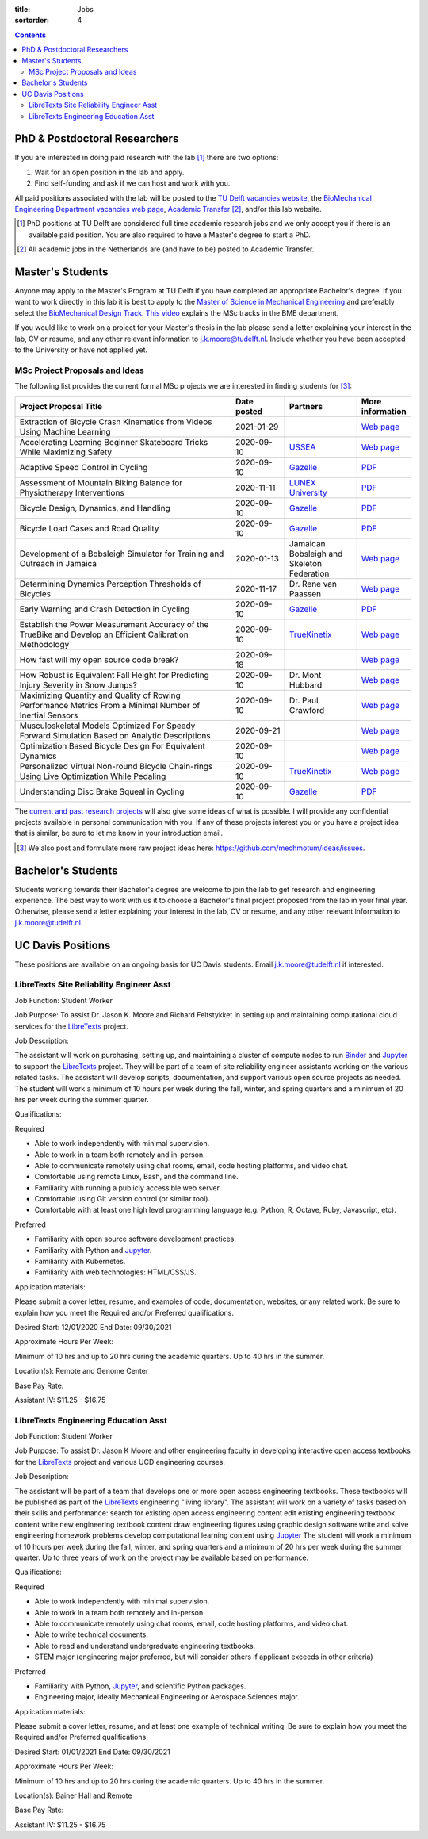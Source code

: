 :title: Jobs
:sortorder: 4

.. contents::

PhD & Postdoctoral Researchers
==============================

If you are interested in doing paid research with the lab [#]_ there are two
options:

1. Wait for an open position in the lab and apply.
2. Find self-funding and ask if we can host and work with you.

All paid positions associated with the lab will be posted to the `TU Delft
vacancies website`_, the `BioMechanical Engineering Department vacancies web
page`_, `Academic Transfer`_ [#]_, and/or this lab website.

.. _Academic Transfer: http://www.academictransfer.com
.. _TU Delft vacancies website: https://www.tudelft.nl/over-tu-delft/werken-bij-tu-delft/vacatures/
.. _BioMechanical Engineering Department vacancies web page: https://www.tudelft.nl/3me/over/afdelingen/biomechanical-engineering/about-bmeche/vacancies/

.. [#] PhD positions at TU Delft are considered full time academic research
   jobs and we only accept you if there is an available paid position. You are
   also required to have a Master's degree to start a PhD.
.. [#] All academic jobs in the Netherlands are (and have to be) posted to
   Academic Transfer.

Master's Students
=================

Anyone may apply to the Master's Program at TU Delft if you have completed an
appropriate Bachelor's degree. If you want to work directly in this lab it is
best to apply to the `Master of Science in Mechanical Engineering`_ and
preferably select the `BioMechanical Design Track`_. `This video`_ explains the
MSc tracks in the BME department.

.. _Master of Science in Mechanical Engineering: https://www.tudelft.nl/en/education/programmes/masters/mechanical-engineering/msc-mechanical-engineering/
.. _BioMechanical Design Track: https://www.tudelft.nl/en/education/programmes/masters/mechanical-engineering/msc-mechanical-engineering/track-overview/track-biomechanical-design/
.. _This video: https://collegerama.tudelft.nl/Mediasite/Showcase/public/Presentation/fa73a57026674d3faeed902b0e261ec91d

If you would like to work on a project for your Master's thesis in the lab
please send a letter explaining your interest in the lab, CV or resume, and any
other relevant information to j.k.moore@tudelft.nl. Include whether you have
been accepted to the University or have not applied yet.

MSc Project Proposals and Ideas
-------------------------------

The following list provides the current formal MSc projects we are interested
in finding students for [#]_:

.. list-table::
   :header-rows: 1
   :widths: 60 15 20 15
   :class: table table-striped table-bordered

   * - Project Proposal Title
     - Date posted
     - Partners
     - More information
   * - Extraction of Bicycle Crash Kinematics from Videos Using Machine Learning
     - 2021-01-29
     -
     - `Web page <{filename}/pages/jobs/bicycle-crash-video-kinematics.rst>`__
   * - Accelerating Learning Beginner Skateboard Tricks While Maximizing Safety
     - 2020-09-10
     - USSEA_
     - `Web page <{filename}/pages/jobs/skateboarding-learning-safety.rst>`__
   * - Adaptive Speed Control in Cycling
     - 2020-09-10
     - Gazelle_
     - `PDF <http://www.bicycle.tudelft.nl/schwab/MScProjects/MSc2AdaptiveSpeedControl.pdf>`__
   * - Assessment of Mountain Biking Balance for Physiotherapy Interventions
     - 2020-11-11
     - `LUNEX University`_
     - `PDF <https://objects-us-east-1.dream.io/mechmotum/lunex-tud-bicycle-physio-msc.pdf>`__
   * - Bicycle Design, Dynamics, and Handling
     - 2020-09-10
     - Gazelle_
     - `PDF <http://www.bicycle.tudelft.nl/schwab/MScProjects/MSc5DesignRulesHandlingQualities.pdf>`__
   * - Bicycle Load Cases and Road Quality
     - 2020-09-10
     - Gazelle_
     - `PDF <http://www.bicycle.tudelft.nl/schwab/MScProjects/MSc4LoadCasesRoadQuality.pdf>`__
   * - Development of a Bobsleigh Simulator for Training and Outreach in Jamaica
     - 2020-01-13
     - Jamaican Bobsleigh and Skeleton Federation
     - `Web page <{filename}/pages/jobs/bobsleigh-simulator.rst>`__
   * - Determining Dynamics Perception Thresholds of Bicycles
     - 2020-11-17
     - Dr. Rene van Paassen
     - `Web page
       <{filename}/pages/jobs/determining-dynamics-perception-thresholds-of-bicycles.rst>`__
   * - Early Warning and Crash Detection in Cycling
     - 2020-09-10
     - Gazelle_
     - `PDF <http://www.bicycle.tudelft.nl/schwab/MScProjects/MSc3EarlyWarningCrashDetection.pdf>`__
   * - Establish the Power Measurement Accuracy of the TrueBike and Develop an Efficient Calibration Methodology
     - 2020-09-10
     - TrueKinetix_
     - `Web page <{filename}/pages/jobs/truebike-calibration.rst>`__
   * - How fast will my open source code break?
     - 2020-09-18
     -
     - `Web page <{filename}/pages/jobs/how-fast-will-open-source-break.rst>`_
   * - How Robust is Equivalent Fall Height for Predicting Injury Severity in Snow Jumps?
     - 2020-09-10
     - Dr. Mont Hubbard
     - `Web page <{filename}/pages/jobs/robustness-of-equivalent-fall-height.rst>`__
   * - Maximizing Quantity and Quality of Rowing Performance Metrics From a Minimal Number of Inertial Sensors
     - 2020-09-10
     - Dr. Paul Crawford
     - `Web page <{filename}/pages/jobs/rowing-performance-metrics-using-minimal-sensors.rst>`__
   * - Musculoskeletal Models Optimized For Speedy Forward Simulation Based on Analytic Descriptions
     - 2020-09-21
     -
     - `Web page <{filename}/pages/jobs/fast-musculoskeletal-simulations.rst>`__
   * - Optimization Based Bicycle Design For Equivalent Dynamics
     - 2020-09-10
     -
     - `Web page <{filename}/pages/jobs/optimization-based-bicycle-design.rst>`__
   * - Personalized Virtual Non-round Bicycle Chain-rings Using Live Optimization While Pedaling
     - 2020-09-10
     - TrueKinetix_
     - `Web page <{filename}/pages/jobs/personalized-non-round-chainrings.rst>`__
   * - Understanding Disc Brake Squeal in Cycling
     - 2020-09-10
     - Gazelle_
     - `PDF <http://www.bicycle.tudelft.nl/schwab/MScProjects/MSc1BrakeSquealDiscBrakes.pdf>`__

.. _Gazelle: https://www.gazelle.nl/
.. _LUNEX University: https://www.lunex-university.net/
.. _TrueKinetix: http://www.truekinetix.com
.. _USSEA: https://usskateboardeducation.com/

The `current and past research projects <{filename}/pages/research/index.rst>`_
will also give some ideas of what is possible. I will provide any confidential
projects available in personal communication with you. If any of these projects
interest you or you have a project idea that is similar, be sure to let me know
in your introduction email.

.. [#] We also post and formulate more raw project ideas here: https://github.com/mechmotum/ideas/issues.

Bachelor's Students
===================

Students working towards their Bachelor's degree are welcome to join the lab to
get research and engineering experience. The best way to work with us it to
choose a Bachelor's final project proposed from the lab in your final year.
Otherwise, please send a letter explaining your interest in the lab, CV or
resume, and any other relevant information to j.k.moore@tudelft.nl.

UC Davis Positions
==================

These positions are available on an ongoing basis for UC Davis students. Email
j.k.moore@tudelft.nl if interested.

LibreTexts Site Reliability Engineer Asst
-----------------------------------------

Job Function: Student Worker

Job Purpose: To assist Dr. Jason K. Moore and Richard Feltstykket in setting up
and maintaining computational cloud services for the LibreTexts_ project.

Job Description:

The assistant will work on purchasing, setting up, and maintaining a cluster of
compute nodes to run Binder_ and Jupyter_ to support the LibreTexts_ project.
They will be part of a team of site reliability engineer assistants working on
the various related tasks. The assistant will develop scripts, documentation,
and support various open source projects as needed. The student will work a
minimum of 10 hours per week during the fall, winter, and spring quarters and a
minimum of 20 hrs per week during the summer quarter.

Qualifications:

Required

- Able to work independently with minimal supervision.
- Able to work in a team both remotely and in-person.
- Able to communicate remotely using chat rooms, email, code hosting platforms,
  and video chat.
- Comfortable using remote Linux, Bash, and the command line.
- Familiarity with running a publicly accessible web server.
- Comfortable using Git version control (or similar tool).
- Comfortable with at least one high level programming language (e.g. Python,
  R, Octave, Ruby, Javascript, etc).

Preferred

- Familiarity with open source software development practices.
- Familiarity with Python and Jupyter_.
- Familiarity with Kubernetes.
- Familiarity with web technologies: HTML/CSS/JS.

Application materials:

Please submit a cover letter, resume, and examples of code, documentation,
websites, or any related work. Be sure to explain how you meet the Required
and/or Preferred qualifications.

Desired Start: 12/01/2020
End Date: 09/30/2021

Approximate Hours Per Week:

Minimum of 10 hrs and up to 20 hrs during the academic quarters. Up to 40 hrs in the summer.

Location(s): Remote and Genome Center

Base Pay Rate:

Assistant IV: $11.25 - $16.75

LibreTexts Engineering Education Asst
-------------------------------------

Job Function: Student Worker

Job Purpose: To assist Dr. Jason K Moore and other engineering faculty in
developing interactive open access textbooks for the LibreTexts_ project and
various UCD engineering courses.

Job Description:

The assistant will be part of a team that develops one or more open access
engineering textbooks. These textbooks will be published as part of the
LibreTexts_ engineering "living library". The assistant will work on a variety
of tasks based on their skills and performance: search for existing open access
engineering content edit existing engineering textbook content write new
engineering textbook content draw engineering figures using graphic design
software write and solve engineering homework problems develop computational
learning content using Jupyter_ The student will work a minimum of 10 hours per
week during the fall, winter, and spring quarters and a minimum of 20 hrs per
week during the summer quarter. Up to three years of work on the project may be
available based on performance.

Qualifications:

Required

- Able to work independently with minimal supervision.
- Able to work in a team both remotely and in-person.
- Able to communicate remotely using chat rooms, email, code hosting platforms,
  and video chat.
- Able to write technical documents.
- Able to read and understand undergraduate engineering textbooks.
- STEM major (engineering major preferred, but will consider others if
  applicant exceeds in other criteria)

Preferred

- Familiarity with Python, Jupyter_, and scientific Python packages.
- Engineering major, ideally Mechanical Engineering or Aerospace Sciences
  major.

Application materials:

Please submit a cover letter, resume, and at least one example of technical
writing. Be sure to explain how you meet the Required and/or Preferred
qualifications.

Desired Start: 01/01/2021
End Date: 09/30/2021

Approximate Hours Per Week:

Minimum of 10 hrs and up to 20 hrs during the academic quarters. Up to 40 hrs in the summer.

Location(s): Bainer Hall and Remote

Base Pay Rate:

Assistant IV: $11.25 - $16.75

.. _LibreTexts: http://libretexts.org
.. _Jupyter: http://jupyter.org
.. _ThebeLab: https://github.com/minrk/thebelab
.. _Binder: http://mybinder.org
